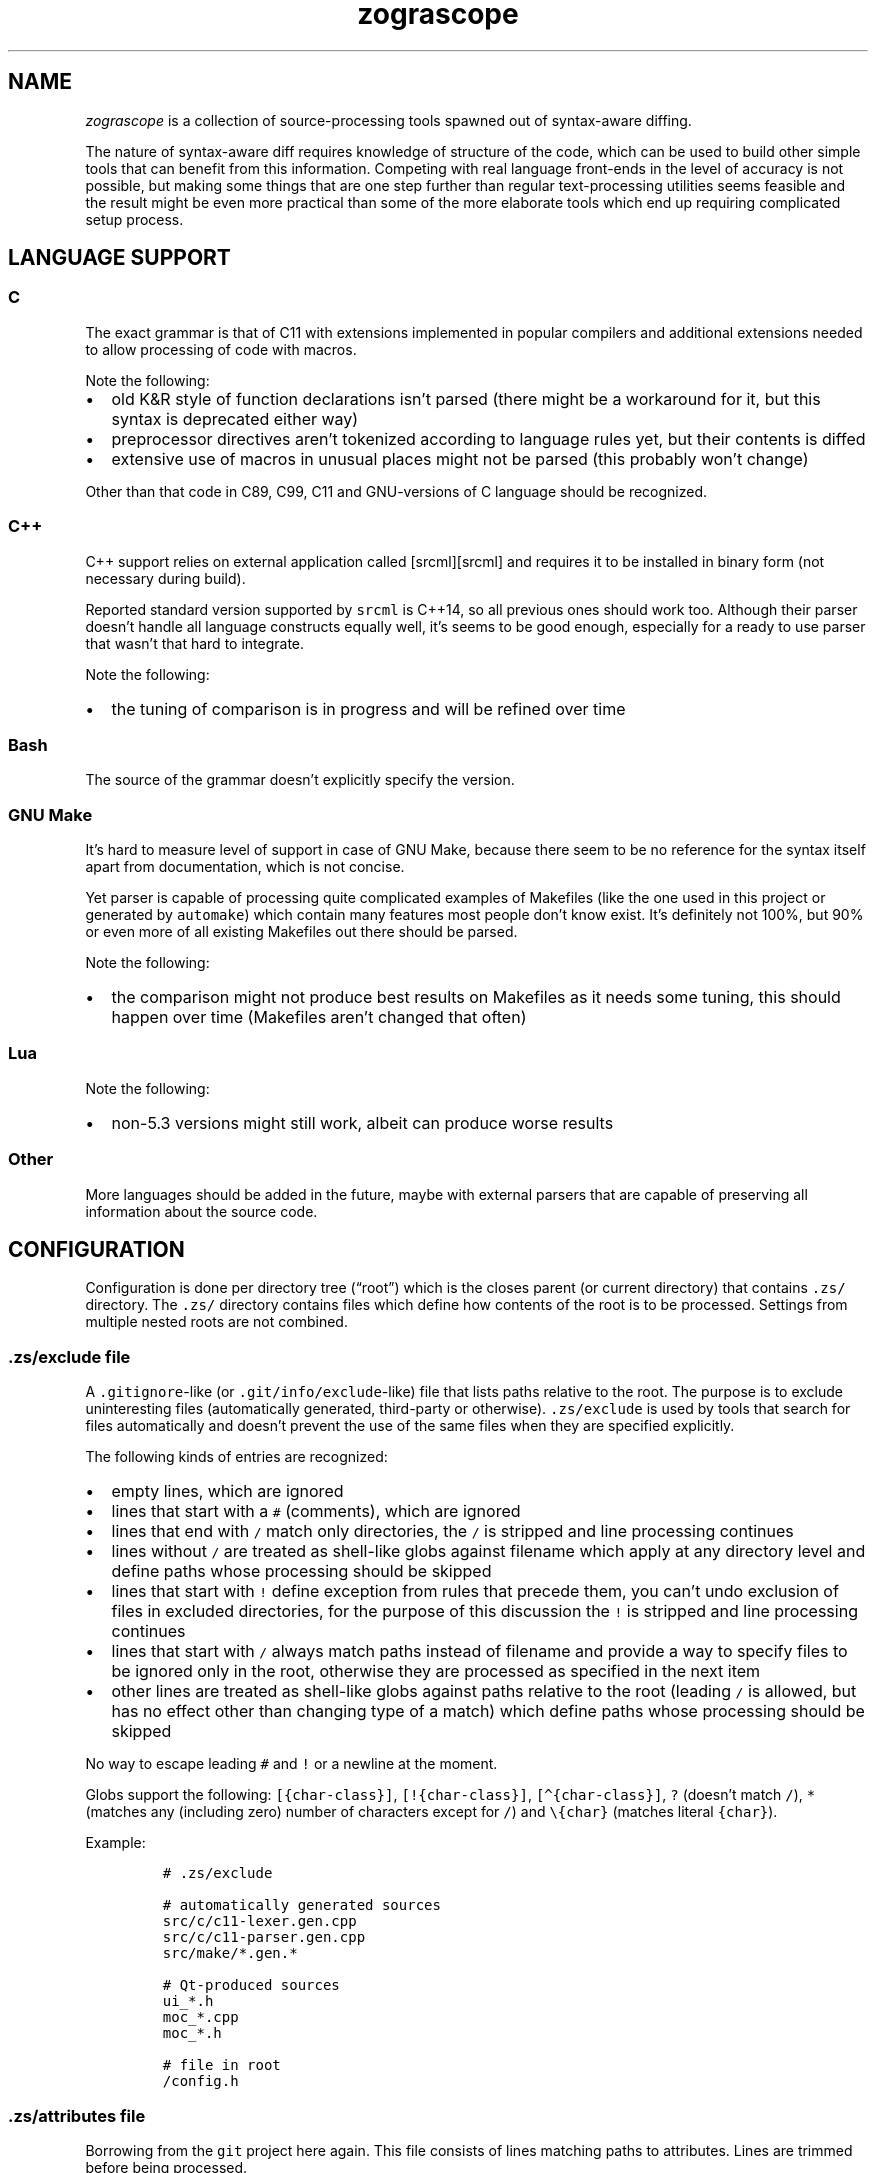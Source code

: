 '\" t
.\" Automatically generated by Pandoc 2.17.1.1
.\"
.\" Define V font for inline verbatim, using C font in formats
.\" that render this, and otherwise B font.
.ie "\f[CB]x\f[]"x" \{\
. ftr V B
. ftr VI BI
. ftr VB B
. ftr VBI BI
.\}
.el \{\
. ftr V CR
. ftr VI CI
. ftr VB CB
. ftr VBI CBI
.\}
.TH "zograscope" "7" "July 31, 2022" "" ""
.hy
.SH NAME
.PP
\f[I]zograscope\f[R] is a collection of source-processing tools spawned
out of syntax-aware diffing.
.PP
The nature of syntax-aware diff requires knowledge of structure of the
code, which can be used to build other simple tools that can benefit
from this information.
Competing with real language front-ends in the level of accuracy is not
possible, but making some things that are one step further than regular
text-processing utilities seems feasible and the result might be even
more practical than some of the more elaborate tools which end up
requiring complicated setup process.
.SH LANGUAGE SUPPORT
.PP
.TS
tab(@);
lw(9.9n) lw(60.1n).
T{
Language
T}@T{
Status
T}
_
T{
C
T}@T{
C11 and earlier with common extensions, but without K&R syntax
T}
T{
C++
T}@T{
C++14 and earlier with common extensions
T}
T{
Bash
T}@T{
Not targeting a specific version
T}
T{
GNU Make
T}@T{
Most of the syntax
T}
T{
Lua
T}@T{
Version 5.3
T}
.TE
.SS C
.PP
The exact grammar is that of C11 with extensions implemented in popular
compilers and additional extensions needed to allow processing of code
with macros.
.PP
Note the following:
.IP \[bu] 2
old K&R style of function declarations isn\[cq]t parsed (there might be
a workaround for it, but this syntax is deprecated either way)
.IP \[bu] 2
preprocessor directives aren\[cq]t tokenized according to language rules
yet, but their contents is diffed
.IP \[bu] 2
extensive use of macros in unusual places might not be parsed (this
probably won\[cq]t change)
.PP
Other than that code in C89, C99, C11 and GNU-versions of C language
should be recognized.
.SS C++
.PP
C++ support relies on external application called [srcml][srcml] and
requires it to be installed in binary form (not necessary during build).
.PP
Reported standard version supported by \f[V]srcml\f[R] is C++14, so all
previous ones should work too.
Although their parser doesn\[cq]t handle all language constructs equally
well, it\[cq]s seems to be good enough, especially for a ready to use
parser that wasn\[cq]t that hard to integrate.
.PP
Note the following:
.IP \[bu] 2
the tuning of comparison is in progress and will be refined over time
.SS Bash
.PP
The source of the grammar doesn\[cq]t explicitly specify the version.
.SS GNU Make
.PP
It\[cq]s hard to measure level of support in case of GNU Make, because
there seem to be no reference for the syntax itself apart from
documentation, which is not concise.
.PP
Yet parser is capable of processing quite complicated examples of
Makefiles (like the one used in this project or generated by
\f[V]automake\f[R]) which contain many features most people don\[cq]t
know exist.
It\[cq]s definitely not 100%, but 90% or even more of all existing
Makefiles out there should be parsed.
.PP
Note the following:
.IP \[bu] 2
the comparison might not produce best results on Makefiles as it needs
some tuning, this should happen over time (Makefiles aren\[cq]t changed
that often)
.SS Lua
.PP
Note the following:
.IP \[bu] 2
non-5.3 versions might still work, albeit can produce worse results
.SS Other
.PP
More languages should be added in the future, maybe with external
parsers that are capable of preserving all information about the source
code.
.SH CONFIGURATION
.PP
Configuration is done per directory tree (\[lq]root\[rq]) which is the
closes parent (or current directory) that contains \f[V].zs/\f[R]
directory.
The \f[V].zs/\f[R] directory contains files which define how contents of
the root is to be processed.
Settings from multiple nested roots are not combined.
.SS \f[V].zs/exclude\f[R] file
.PP
A \f[V].gitignore\f[R]-like (or \f[V].git/info/exclude\f[R]-like) file
that lists paths relative to the root.
The purpose is to exclude uninteresting files (automatically generated,
third-party or otherwise).
\f[V].zs/exclude\f[R] is used by tools that search for files
automatically and doesn\[cq]t prevent the use of the same files when
they are specified explicitly.
.PP
The following kinds of entries are recognized:
.IP \[bu] 2
empty lines, which are ignored
.IP \[bu] 2
lines that start with a \f[V]#\f[R] (comments), which are ignored
.IP \[bu] 2
lines that end with \f[V]/\f[R] match only directories, the \f[V]/\f[R]
is stripped and line processing continues
.IP \[bu] 2
lines without \f[V]/\f[R] are treated as shell-like globs against
filename which apply at any directory level and define paths whose
processing should be skipped
.IP \[bu] 2
lines that start with \f[V]!\f[R] define exception from rules that
precede them, you can\[cq]t undo exclusion of files in excluded
directories, for the purpose of this discussion the \f[V]!\f[R] is
stripped and line processing continues
.IP \[bu] 2
lines that start with \f[V]/\f[R] always match paths instead of filename
and provide a way to specify files to be ignored only in the root,
otherwise they are processed as specified in the next item
.IP \[bu] 2
other lines are treated as shell-like globs against paths relative to
the root (leading \f[V]/\f[R] is allowed, but has no effect other than
changing type of a match) which define paths whose processing should be
skipped
.PP
No way to escape leading \f[V]#\f[R] and \f[V]!\f[R] or a newline at the
moment.
.PP
Globs support the following: \f[V][{char-class}]\f[R],
\f[V][!{char-class}]\f[R], \f[V][\[ha]{char-class}]\f[R], \f[V]?\f[R]
(doesn\[cq]t match \f[V]/\f[R]), \f[V]*\f[R] (matches any (including
zero) number of characters except for \f[V]/\f[R]) and
\f[V]\[rs]{char}\f[R] (matches literal \f[V]{char}\f[R]).
.PP
Example:
.IP
.nf
\f[C]
# .zs/exclude

# automatically generated sources
src/c/c11-lexer.gen.cpp
src/c/c11-parser.gen.cpp
src/make/*.gen.*

# Qt-produced sources
ui_*.h
moc_*.cpp
moc_*.h

# file in root
/config.h
\f[R]
.fi
.SS \f[V].zs/attributes\f[R] file
.PP
Borrowing from the \f[V]git\f[R] project here again.
This file consists of lines matching paths to attributes.
Lines are trimmed before being processed.
.PP
Empty lines and comments work like in \f[V].zs/excludes\f[R] file, all
other lines follow this pattern:
.IP
.nf
\f[C]
exclude-expr [attr1=value1 [attr2=value2 [...]]]
\f[R]
.fi
.PP
Expressions that define exceptions (start with \f[V]!\f[R]) are
recognized but ignored to keep syntax consistent between different
files, which basically makes them another type of comments.
.PP
Each line of the file is visited in top down order and attributes from
every matching entry are merged with the current state.
Hierarchy of configuration values:
.IP "1." 3
Default values (lowest priority)
.IP "2." 3
Attributes
.IP "3." 3
Command-line parameters (highest priority)
.PP
Supported attributes:
.IP \[bu] 2
\f[V]lang\f[R]
.PD 0
.P
.PD
Default: \[lq]\[lq]
.PD 0
.P
.PD
Those accepted by \f[V]--lang\f[R] command-line option: c, cxx, make,
lua
.IP \[bu] 2
\f[V]tab-size\f[R]
.PD 0
.P
.PD
Default: 4
.PD 0
.P
.PD
Value should be an integer that\[cq]s greater than zero
.PP
Unknown attributes are ignored.
.PP
Example:
.IP
.nf
\f[C]
# .zs/exclude

*.c tab-size=8
*.h tab-size=8 lang=c
tab-2.[ch] tab-size=2

# any.c has tab-size=8
# tab-2.c has tab-size=2
# tab-2.h has tab-size=2 lang=c
# any.h has tab-size=8 lang=c
# any.cpp has tab-size=4
\f[R]
.fi
.SH INVOCATION
.PP
All tools have common and specific command-line arguments.
Tool-specific arguments are described on the page of the tool, common
ones are below.
.PP
\f[V]-h\f[R], \f[V]--help\f[R]
.PD 0
.P
.PD
print help message
.PP
\f[V]--dry-run\f[R]
.PD 0
.P
.PD
parse and exit
.PP
\f[V]--debug[=g]\f[R]
.PD 0
.P
.PD
enable debugging of grammar (\f[V]g\f[R] flag) and/or stree (\f[V]s\f[R]
flag)
.PP
\f[V]--dump[=t]\f[R]
.PD 0
.P
.PD
display tree (\f[V]t\f[R] flag) and/or stree (\f[V]s\f[R] flag)
.PP
\f[V]--time-report\f[R]
.PD 0
.P
.PD
report time spent on different activities
.PP
\f[V]--color\f[R]
.PD 0
.P
.PD
force colorization of output
.PP
\f[V]--lang\f[R] \f[I]name\f[R]
.PD 0
.P
.PD
force specific language (\f[V]c\f[R], \f[V]cxx\f[R], \f[V]make\f[R],
\f[V]lua\f[R]) and disable auto-detection
.PP
\f[V]--no-pager\f[R]
.PD 0
.P
.PD
never spawn a pager for output
.SH BEHAVIOUR
.SS Pager
.PP
By default when output is a terminal (not the case when invoked by Git),
\f[V]less\f[R] is spawn if output is about the size of the screen.
Use \f[V]--no-pager\f[R] to change the behaviour.
.SS Language detection
.PP
By default language is auto-detected based on file name.
When name is not recognized the file is parsed as C.
.SH TOOLS
.PP
\f[B]zs-diff\f[R](1)
.PP
A terminal-based syntax-aware diff.
.PP
\f[B]zs-find\f[R](1)
.PP
Grep-like tool that finds elements of source code structure.
.PP
\f[B]zs-gdiff\f[R](1)
.PP
A Qt5 GUI version of syntax-aware diff.
.PP
\f[B]zs-hi\f[R](1)
.PP
Simple syntax highlighter for xterm-256color palette.
.PP
\f[B]zs-stats\f[R](1)
.PP
Counter of lines of code.
.PP
\f[B]zs-tui\f[R](1)
.PP
TUI interface with underdefined scope of functionality.
.SH AUTHORS
xaizek <xaizek@posteo.net>.
